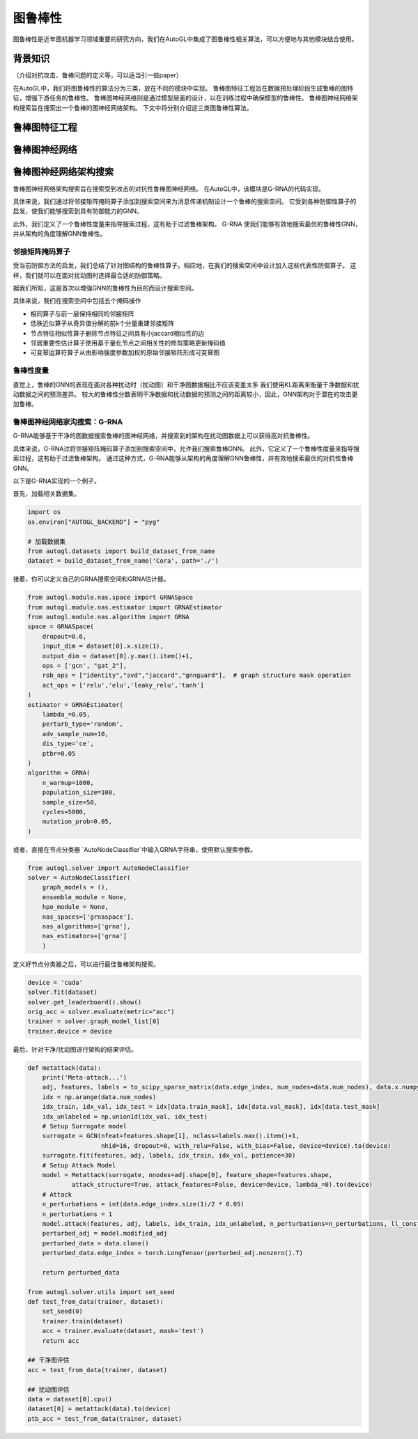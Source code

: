 .. _nas_cn：

图鲁棒性
============================

图鲁棒性是近年图机器学习领域重要的研究方向，我们在AutoGL中集成了图鲁棒性相关算法，可以方便地与其他模块结合使用。

背景知识
------------

（介绍对抗攻击、鲁棒问题的定义等，可以适当引一些paper）

在AutoGL中，我们将图鲁棒性的算法分为三类，放在不同的模块中实现。
鲁棒图特征工程旨在数据预处理阶段生成鲁棒的图特征，增强下游任务的鲁棒性。
鲁棒图神经网络则是通过模型层面的设计，以在训练过程中确保模型的鲁棒性。
鲁棒图神经网络架构搜索旨在搜索出一个鲁棒的图神经网络架构。
下文中将分别介绍这三类图鲁棒性算法。

鲁棒图特征工程
---------------------

鲁棒图神经网络
---------------------

鲁棒图神经网络架构搜索
---------------------
鲁棒图神经网络架构搜索旨在搜索受到攻击的对抗性鲁棒图神经网络。
在AutoGL中，该模块是G-RNA的代码实现。

具体来说，我们通过将邻接矩阵掩码算子添加到搜索空间来为消息传递机制设计一个鲁棒的搜索空间。
它受到各种防御性算子的启发，使我们能够搜索到具有防御能力的GNN。

此外，我们定义了一个鲁棒性度量来指导搜索过程，这有助于过滤鲁棒架构。
G-RNA 使我们能够有效地搜索最优的鲁棒性GNN，并从架构的角度理解GNN鲁棒性。

邻接矩阵掩码算子
>>>>>>>>>>>>>>
受当前防御方法的启发，我们总结了针对图结构的鲁棒性算子。相应地，在我们的搜索空间中设计加入这些代表性防御算子。
这样，我们就可以在面对扰动图时选择最合适的防御策略。

据我们所知，这是首次以增强GNN的鲁棒性为目的而设计搜索空间。

具体来说，我们在搜索空间中包括五个掩码操作

- 相同算子与前一层保持相同的邻接矩阵
- 低秩近似算子从奇异值分解的前k个分量重建邻接矩阵
- 节点特征相似性算子删除节点特征之间具有小jaccard相似性的边
- 邻居重要性估计算子使用基于量化节点之间相关性的修剪策略更新掩码值
- 可变幂运算符算子从由影响强度参数加权的原始邻接矩阵形成可变幂图


鲁棒性度量
>>>>>>>>>
直觉上，鲁棒的GNN的表现在面对各种扰动时（扰动图）和干净图数据相比不应该变差太多
我们使用KL距离来衡量干净数据和扰动数据之间的预测差异。
较大的鲁棒性分数表明干净数据和扰动数据的预测之间的距离较小，因此，GNN架构对于潜在的攻击更加鲁棒。


鲁棒图神经网络家沟搜索：G-RNA
>>>>>>>>>>>>>>>>>>>>>>>>>>>
G-RNA能够基于干净的图数据搜索鲁棒的图神经网络，并搜索到的架构在扰动图数据上可以获得高对抗鲁棒性。

具体来说，G-RNA过将邻接矩阵掩码算子添加到搜索空间中，允许我们搜索鲁棒GNN。
此外，它定义了一个鲁棒性度量来指导搜索过程，这有助于过滤鲁棒架构。
通过这种方式，G-RNA能够从架构的角度理解GNN鲁棒性，并有效地搜索最优的对抗性鲁棒GNN。

以下是G-RNA实现的一个例子。

首先，加载相关数据集。

.. code-block:: python

    import os
    os.environ["AUTOGL_BACKEND"] = "pyg"

    # 加载数据集
    from autogl.datasets import build_dataset_from_name
    dataset = build_dataset_from_name('Cora', path='./')


接着，你可以定义自己的GRNA搜索空间和GRNA估计器。

.. code-block:: python

    from autogl.module.nas.space import GRNASpace
    from autogl.module.nas.estimator import GRNAEstimator
    from autogl.module.nas.algorithm import GRNA
    space = GRNASpace(
        dropout=0.6,
        input_dim = dataset[0].x.size(1),
        output_dim = dataset[0].y.max().item()+1,
        ops = ['gcn', "gat_2"],
        rob_ops = ["identity","svd","jaccard","gnnguard"],  # graph structure mask operation
        act_ops = ['relu','elu','leaky_relu','tanh']
    )
    estimator = GRNAEstimator(
        lambda_=0.05, 
        perturb_type='random',
        adv_sample_num=10,  
        dis_type='ce',
        ptbr=0.05
    )
    algorithm = GRNA(
        n_warmup=1000,
        population_size=100, 
        sample_size=50, 
        cycles=5000,
        mutation_prob=0.05,
    )

或者，直接在节点分类器 `AutoNodeClassifier`中输入GRNA字符串，使用默认搜索参数。

.. code-block:: python

    from autogl.solver import AutoNodeClassifier
    solver = AutoNodeClassifier(
        graph_models = (),
        ensemble_module = None,
        hpo_module = None, 
        nas_spaces=['grnaspace'],
        nas_algorithms=['grna'],
        nas_estimators=['grna']
        )

定义好节点分类器之后，可以进行最佳鲁棒架构搜索。

.. code-block:: python

    device = 'cuda'
    solver.fit(dataset)
    solver.get_leaderboard().show()
    orig_acc = solver.evaluate(metric="acc")
    trainer = solver.graph_model_list[0]
    trainer.device = device

最后，针对干净/扰动图进行架构的结果评估。

.. code-block:: python

    def metattack(data):
        print('Meta-attack...')
        adj, features, labels = to_scipy_sparse_matrix(data.edge_index, num_nodes=data.num_nodes), data.x.numpy(), data.y.numpy()
        idx = np.arange(data.num_nodes)
        idx_train, idx_val, idx_test = idx[data.train_mask], idx[data.val_mask], idx[data.test_mask]
        idx_unlabeled = np.union1d(idx_val, idx_test)
        # Setup Surrogate model
        surrogate = GCN(nfeat=features.shape[1], nclass=labels.max().item()+1,
                        nhid=16, dropout=0, with_relu=False, with_bias=False, device=device).to(device)
        surrogate.fit(features, adj, labels, idx_train, idx_val, patience=30)
        # Setup Attack Model
        model = Metattack(surrogate, nnodes=adj.shape[0], feature_shape=features.shape,
                attack_structure=True, attack_features=False, device=device, lambda_=0).to(device)
        # Attack
        n_perturbations = int(data.edge_index.size(1)/2 * 0.05)
        n_perturbations = 1
        model.attack(features, adj, labels, idx_train, idx_unlabeled, n_perturbations=n_perturbations, ll_constraint=False)
        perturbed_adj = model.modified_adj
        perturbed_data = data.clone()
        perturbed_data.edge_index = torch.LongTensor(perturbed_adj.nonzero().T)

        return perturbed_data

    from autogl.solver.utils import set_seed
    def test_from_data(trainer, dataset):
        set_seed(0)
        trainer.train(dataset)
        acc = trainer.evaluate(dataset, mask='test')
        return acc
        
    ## 干净图评估
    acc = test_from_data(trainer, dataset)

    ## 扰动图评估
    data = dataset[0].cpu()
    dataset[0] = metattack(data).to(device)
    ptb_acc = test_from_data(trainer, dataset)